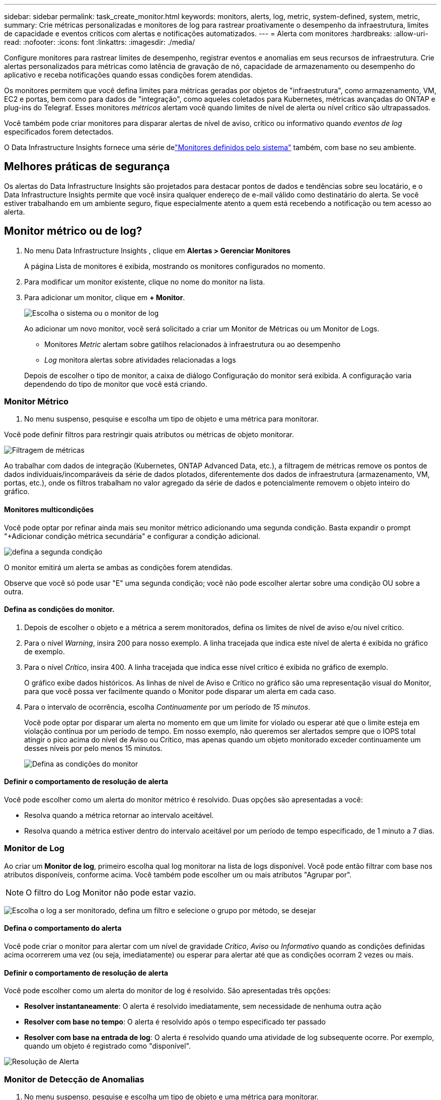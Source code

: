 ---
sidebar: sidebar 
permalink: task_create_monitor.html 
keywords: monitors, alerts, log, metric, system-defined, system, metric, 
summary: Crie métricas personalizadas e monitores de log para rastrear proativamente o desempenho da infraestrutura, limites de capacidade e eventos críticos com alertas e notificações automatizados. 
---
= Alerta com monitores
:hardbreaks:
:allow-uri-read: 
:nofooter: 
:icons: font
:linkattrs: 
:imagesdir: ./media/


[role="lead"]
Configure monitores para rastrear limites de desempenho, registrar eventos e anomalias em seus recursos de infraestrutura. Crie alertas personalizados para métricas como latência de gravação de nó, capacidade de armazenamento ou desempenho do aplicativo e receba notificações quando essas condições forem atendidas.

Os monitores permitem que você defina limites para métricas geradas por objetos de "infraestrutura", como armazenamento, VM, EC2 e portas, bem como para dados de "integração", como aqueles coletados para Kubernetes, métricas avançadas do ONTAP e plug-ins do Telegraf.  Esses monitores _métricos_ alertam você quando limites de nível de alerta ou nível crítico são ultrapassados.

Você também pode criar monitores para disparar alertas de nível de aviso, crítico ou informativo quando _eventos de log_ especificados forem detectados.

O Data Infrastructure Insights fornece uma série delink:task_system_monitors.html["Monitores definidos pelo sistema"] também, com base no seu ambiente.



== Melhores práticas de segurança

Os alertas do Data Infrastructure Insights são projetados para destacar pontos de dados e tendências sobre seu locatário, e o Data Infrastructure Insights permite que você insira qualquer endereço de e-mail válido como destinatário do alerta.  Se você estiver trabalhando em um ambiente seguro, fique especialmente atento a quem está recebendo a notificação ou tem acesso ao alerta.



== Monitor métrico ou de log?

. No menu Data Infrastructure Insights , clique em *Alertas > Gerenciar Monitores*
+
A página Lista de monitores é exibida, mostrando os monitores configurados no momento.

. Para modificar um monitor existente, clique no nome do monitor na lista.
. Para adicionar um monitor, clique em *+ Monitor*.
+
image:Monitor_log_or_metric.png["Escolha o sistema ou o monitor de log"]

+
Ao adicionar um novo monitor, você será solicitado a criar um Monitor de Métricas ou um Monitor de Logs.

+
** Monitores _Metric_ alertam sobre gatilhos relacionados à infraestrutura ou ao desempenho
** _Log_ monitora alertas sobre atividades relacionadas a logs


+
Depois de escolher o tipo de monitor, a caixa de diálogo Configuração do monitor será exibida.  A configuração varia dependendo do tipo de monitor que você está criando.





=== Monitor Métrico

. No menu suspenso, pesquise e escolha um tipo de objeto e uma métrica para monitorar.


Você pode definir filtros para restringir quais atributos ou métricas de objeto monitorar.

image:MonitorMetricFilter.png["Filtragem de métricas"]

Ao trabalhar com dados de integração (Kubernetes, ONTAP Advanced Data, etc.), a filtragem de métricas remove os pontos de dados individuais/incomparáveis ​​da série de dados plotados, diferentemente dos dados de infraestrutura (armazenamento, VM, portas, etc.), onde os filtros trabalham no valor agregado da série de dados e potencialmente removem o objeto inteiro do gráfico.



==== Monitores multicondições

Você pode optar por refinar ainda mais seu monitor métrico adicionando uma segunda condição. Basta expandir o prompt "+Adicionar condição métrica secundária" e configurar a condição adicional.

image:multi-condition_monitor_second_condition.png["defina a segunda condição"]

O monitor emitirá um alerta se ambas as condições forem atendidas.

Observe que você só pode usar "E" uma segunda condição; você não pode escolher alertar sobre uma condição OU sobre a outra.



==== Defina as condições do monitor.

. Depois de escolher o objeto e a métrica a serem monitorados, defina os limites de nível de aviso e/ou nível crítico.
. Para o nível _Warning_, insira 200 para nosso exemplo.  A linha tracejada que indica este nível de alerta é exibida no gráfico de exemplo.
. Para o nível _Crítico_, insira 400.  A linha tracejada que indica esse nível crítico é exibida no gráfico de exemplo.
+
O gráfico exibe dados históricos.  As linhas de nível de Aviso e Crítico no gráfico são uma representação visual do Monitor, para que você possa ver facilmente quando o Monitor pode disparar um alerta em cada caso.

. Para o intervalo de ocorrência, escolha _Continuamente_ por um período de _15 minutos_.
+
Você pode optar por disparar um alerta no momento em que um limite for violado ou esperar até que o limite esteja em violação contínua por um período de tempo.  Em nosso exemplo, não queremos ser alertados sempre que o IOPS total atingir o pico acima do nível de Aviso ou Crítico, mas apenas quando um objeto monitorado exceder continuamente um desses níveis por pelo menos 15 minutos.

+
image:Monitor_metric_conditions.png["Defina as condições do monitor"]





==== Definir o comportamento de resolução de alerta

Você pode escolher como um alerta do monitor métrico é resolvido.  Duas opções são apresentadas a você:

* Resolva quando a métrica retornar ao intervalo aceitável.
* Resolva quando a métrica estiver dentro do intervalo aceitável por um período de tempo especificado, de 1 minuto a 7 dias.




=== Monitor de Log

Ao criar um *Monitor de log*, primeiro escolha qual log monitorar na lista de logs disponível.  Você pode então filtrar com base nos atributos disponíveis, conforme acima.  Você também pode escolher um ou mais atributos "Agrupar por".


NOTE: O filtro do Log Monitor não pode estar vazio.

image:Monitor_Group_By_Example.png["Escolha o log a ser monitorado, defina um filtro e selecione o grupo por método, se desejar"]



==== Defina o comportamento do alerta

Você pode criar o monitor para alertar com um nível de gravidade _Crítico_, _Aviso_ ou _Informativo_ quando as condições definidas acima ocorrerem uma vez (ou seja, imediatamente) ou esperar para alertar até que as condições ocorram 2 vezes ou mais.



==== Definir o comportamento de resolução de alerta

Você pode escolher como um alerta do monitor de log é resolvido.  São apresentadas três opções:

* *Resolver instantaneamente*: O alerta é resolvido imediatamente, sem necessidade de nenhuma outra ação
* *Resolver com base no tempo*: O alerta é resolvido após o tempo especificado ter passado
* *Resolver com base na entrada de log*: O alerta é resolvido quando uma atividade de log subsequente ocorre.  Por exemplo, quando um objeto é registrado como "disponível".


image:Monitor_log_monitor_resolution.png["Resolução de Alerta"]



=== Monitor de Detecção de Anomalias

. No menu suspenso, pesquise e escolha um tipo de objeto e uma métrica para monitorar.


Você pode definir filtros para restringir quais atributos ou métricas de objeto monitorar.

image:AnomalyDetectionMonitorMetricChoosing.png["Filtragem de métricas para detecção de anomalias"]



==== Defina as condições do monitor.

. Depois de escolher o objeto e a métrica a serem monitorados, você define as condições sob as quais uma anomalia é detectada.
+
** Escolha se deseja detectar uma anomalia quando a métrica escolhida *atingir o pico acima* dos limites previstos, *cair abaixo* desses limites ou *atingir o pico acima ou abaixo* dos limites.
** Defina a *sensibilidade* da detecção.  *Baixo* (menos anomalias são detectadas), *Médio* ou *Alto* (mais anomalias são detectadas).
** Defina os alertas como *Aviso* ou *Crítico*.
** Se desejar, você pode optar por reduzir o ruído, ignorando anomalias quando a métrica escolhida estiver abaixo de um limite definido por você.




image:AnomalyDetectionMonitorDefineConditions.png["Definir as condições para desencadear uma detecção de anomalia"]



=== Selecione o tipo de notificação e os destinatários

Na seção _Configurar notificação(ões) da equipe_, você pode escolher se deseja alertar sua equipe por e-mail ou Webhook.

image:Webhook_Choose_Monitor_Notification.png["Escolha o método de alerta"]

*Alerta via e-mail:*

Especifique os destinatários de e-mail para notificações de alerta.  Se desejar, você pode escolher diferentes destinatários para alertas de aviso ou críticos.

image:email_monitor_alerts.png["Destinatários de alertas por e-mail"]

*Alerta via Webhook:*

Especifique o(s) webhook(s) para notificações de alerta.  Se desejar, você pode escolher diferentes webhooks para alertas de aviso ou críticos.

image:Webhook_Monitor_Notifications.png["Alerta de webhook"]


NOTE: As notificações do ONTAP Data Collector têm precedência sobre quaisquer notificações específicas do Monitor que sejam relevantes para o cluster/coletor de dados.  A lista de destinatários que você definiu para o próprio Coletor de Dados receberá os alertas do coletor de dados.  Se não houver alertas ativos do coletor de dados, os alertas gerados pelo monitor serão enviados para destinatários específicos do monitor.



=== Definindo ações corretivas ou informações adicionais

Você pode adicionar uma descrição opcional, bem como insights adicionais e/ou ações corretivas preenchendo a seção *Adicionar uma descrição de alerta*.  A descrição pode ter até 1024 caracteres e será enviada com o alerta.  O campo de insights/ação corretiva pode ter até 67.000 caracteres e será exibido na seção de resumo da página inicial do alerta.

Nesses campos, você pode fornecer notas, links ou etapas a serem seguidas para corrigir ou abordar o alerta.

Você pode adicionar qualquer atributo de objeto (por exemplo, nome de armazenamento) como um parâmetro para uma descrição de alerta.  Por exemplo, você pode definir parâmetros para o nome do volume e o nome do armazenamento em uma descrição como: "Alta latência para volume: _%%relatedObject.volume.name%%_, Armazenamento: _%%relatedObject.storage.name%%_".

image:Monitors_Alert_Description.png["Ações corretivas de alerta e descrição"]



=== Salve seu monitor

. Se desejar, você pode adicionar uma descrição do monitor.
. Dê ao Monitor um nome significativo e clique em *Salvar*.
+
Seu novo monitor será adicionado à lista de monitores ativos.





== Lista de Monitores

A página Monitor lista os monitores configurados atualmente, mostrando o seguinte:

* Nome do monitor
* Status
* Objeto/métrica sendo monitorado
* Condições do Monitor


Você pode optar por pausar temporariamente o monitoramento de um tipo de objeto clicando no menu à direita do monitor e selecionando *Pausar*.  Quando estiver pronto para retomar o monitoramento, clique em *Retomar*.

Você pode copiar um monitor selecionando *Duplicar* no menu.  Você pode então modificar o novo monitor e alterar o objeto/métrica, filtro, condições, destinatários de e-mail, etc.

Se um monitor não for mais necessário, você pode excluí-lo selecionando *Excluir* no menu.



== Grupos de Monitoramento

O agrupamento permite que você visualize e gerencie monitores relacionados.  Por exemplo, você pode ter um grupo de monitores dedicado ao armazenamento em seu locatário ou monitores relevantes para uma determinada lista de destinatários.

image:Monitors_GroupList.png["Agrupamento de monitores"]

Os seguintes grupos de monitores são mostrados.  O número de monitores contidos em um grupo é mostrado ao lado do nome do grupo.

* *Todos os monitores* lista todos os monitores.
* *Monitores personalizados* lista todos os monitores criados pelo usuário.
* *Monitores suspensos* listará todos os monitores do sistema que foram suspensos pelo Data Infrastructure Insights.
* O Data Infrastructure Insights também mostrará uma série de *Grupos de Monitores de Sistema*, que listarão um ou mais grupos delink:task_system_monitors.html["monitores definidos pelo sistema"] , incluindo monitores de infraestrutura e carga de trabalho do ONTAP .



NOTE: Monitores personalizados podem ser pausados, retomados, excluídos ou movidos para outro grupo.  Os monitores definidos pelo sistema podem ser pausados e retomados, mas não podem ser excluídos ou movidos.



=== Monitores Suspensos

Este grupo só será exibido se o Data Infrastructure Insights tiver suspendido um ou mais monitores.  Um monitor pode ser suspenso se estiver gerando alertas excessivos ou contínuos.  Se o monitor for personalizado, modifique as condições para evitar o alerta contínuo e, em seguida, retome o monitoramento.  O monitor será removido do grupo Monitores Suspensos quando o problema que causou a suspensão for resolvido.



=== Monitores definidos pelo sistema

Esses grupos mostrarão monitores fornecidos pelo Data Infrastructure Insights, desde que seu ambiente contenha os dispositivos e/ou disponibilidade de log exigidos pelos monitores.

Monitores definidos pelo sistema não podem ser modificados, movidos para outro grupo ou excluídos.  No entanto, você pode duplicar um monitor do sistema e modificar ou mover a duplicata.

Os monitores do sistema podem incluir monitores para infraestrutura ONTAP (armazenamento, volume, etc.) ou cargas de trabalho (ou seja, monitores de log) ou outros grupos.  A NetApp avalia constantemente as necessidades dos clientes e a funcionalidade do produto e atualizará ou adicionará monitores e grupos do sistema conforme necessário.



=== Grupos de monitores personalizados

Você pode criar seus próprios grupos para conter monitores com base em suas necessidades.  Por exemplo, você pode querer um grupo para todos os seus monitores relacionados ao armazenamento.

Para criar um novo grupo de monitores personalizado, clique no botão *"+" Criar novo grupo de monitores*.  Digite um nome para o grupo e clique em *Criar Grupo*.  Um grupo vazio é criado com esse nome.

Para adicionar monitores ao grupo, vá para o grupo _Todos os Monitores_ (recomendado) e faça um dos seguintes:

* Para adicionar um único monitor, clique no menu à direita do monitor e selecione _Adicionar ao grupo_.  Escolha o grupo ao qual deseja adicionar o monitor.
* Clique no nome do monitor para abrir a visualização de edição do monitor e selecione um grupo na seção _Associar a um grupo de monitores_.
+
image:Monitors_AssociateToGroup.png["Associar ao grupo"]



Remova monitores clicando em um grupo e selecionando _Remover do Grupo_ no menu.  Não é possível remover monitores do grupo _Todos os monitores_ ou _Monitores personalizados_.  Para excluir um monitor desses grupos, você deve excluir o próprio monitor.


NOTE: Remover um monitor de um grupo não exclui o monitor do Data Infrastructure Insights.  Para remover completamente um monitor, selecione-o e clique em _Excluir_.  Isso também o remove do grupo ao qual pertencia e ele não fica mais disponível para nenhum usuário.

Você também pode mover um monitor para um grupo diferente da mesma maneira, selecionando _Mover para Grupo_.

Para pausar ou retomar todos os monitores de um grupo de uma só vez, selecione o menu do grupo e clique em _Pausar_ ou _Retomar_.

Use o mesmo menu para renomear ou excluir um grupo.  A exclusão de um grupo não exclui os monitores do Data Infrastructure Insights; eles ainda estão disponíveis em _Todos os monitores_.

image:Monitors_PauseGroup.png["Pausar um grupo"]



== Monitores definidos pelo sistema

O Data Infrastructure Insights inclui vários monitores definidos pelo sistema para métricas e logs.  Os monitores do sistema disponíveis dependem dos coletores de dados presentes no seu locatário.  Por isso, os monitores disponíveis no Data Infrastructure Insights podem mudar conforme coletores de dados são adicionados ou suas configurações são alteradas.

Veja olink:task_system_monitors.html["Monitores definidos pelo sistema"] página para descrições dos monitores incluídos no Data Infrastructure Insights.



=== Mais informações

* link:task_view_and_manage_alerts.html["Visualizando e descartando alertas"]

